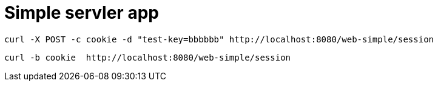 = Simple servler app

[source,bash]
----
curl -X POST -c cookie -d "test-key=bbbbbb" http://localhost:8080/web-simple/session
----

[source,bash]
----
curl -b cookie  http://localhost:8080/web-simple/session
----
